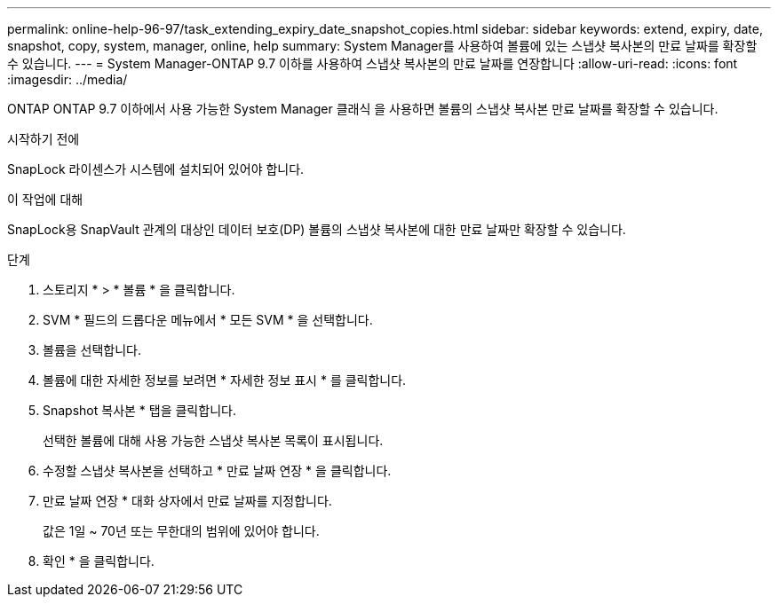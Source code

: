 ---
permalink: online-help-96-97/task_extending_expiry_date_snapshot_copies.html 
sidebar: sidebar 
keywords: extend, expiry, date, snapshot, copy, system, manager, online, help 
summary: System Manager를 사용하여 볼륨에 있는 스냅샷 복사본의 만료 날짜를 확장할 수 있습니다. 
---
= System Manager-ONTAP 9.7 이하를 사용하여 스냅샷 복사본의 만료 날짜를 연장합니다
:allow-uri-read: 
:icons: font
:imagesdir: ../media/


[role="lead"]
ONTAP ONTAP 9.7 이하에서 사용 가능한 System Manager 클래식 을 사용하면 볼륨의 스냅샷 복사본 만료 날짜를 확장할 수 있습니다.

.시작하기 전에
SnapLock 라이센스가 시스템에 설치되어 있어야 합니다.

.이 작업에 대해
SnapLock용 SnapVault 관계의 대상인 데이터 보호(DP) 볼륨의 스냅샷 복사본에 대한 만료 날짜만 확장할 수 있습니다.

.단계
. 스토리지 * > * 볼륨 * 을 클릭합니다.
. SVM * 필드의 드롭다운 메뉴에서 * 모든 SVM * 을 선택합니다.
. 볼륨을 선택합니다.
. 볼륨에 대한 자세한 정보를 보려면 * 자세한 정보 표시 * 를 클릭합니다.
. Snapshot 복사본 * 탭을 클릭합니다.
+
선택한 볼륨에 대해 사용 가능한 스냅샷 복사본 목록이 표시됩니다.

. 수정할 스냅샷 복사본을 선택하고 * 만료 날짜 연장 * 을 클릭합니다.
. 만료 날짜 연장 * 대화 상자에서 만료 날짜를 지정합니다.
+
값은 1일 ~ 70년 또는 무한대의 범위에 있어야 합니다.

. 확인 * 을 클릭합니다.

